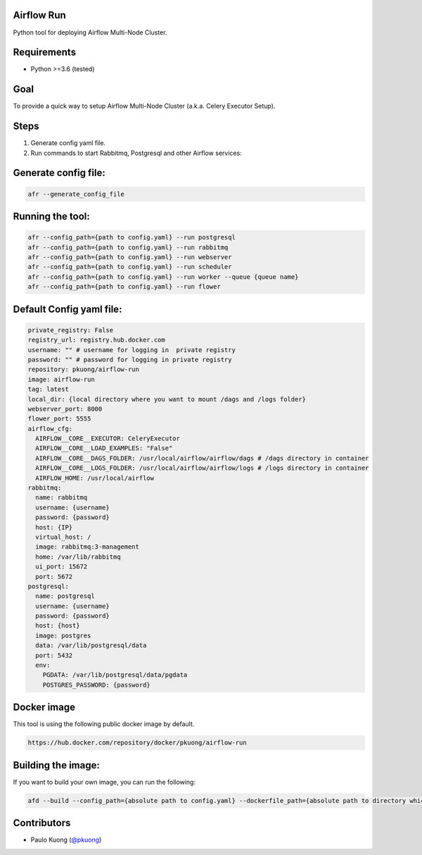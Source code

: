 Airflow Run
----------------

Python tool for deploying Airflow Multi-Node Cluster.

Requirements
------------

-  Python >=3.6 (tested)

Goal
----

| To provide a quick way to setup Airflow Multi-Node Cluster (a.k.a. Celery Executor Setup).

Steps
-----
1. Generate config yaml file.
2. Run commands to start Rabbitmq, Postgresql and other Airflow services:

Generate config file:
------------------------

.. code:: python

    afr --generate_config_file

Running the tool:
--------------------

.. code:: python

    afr --config_path={path to config.yaml} --run postgresql
    afr --config_path={path to config.yaml} --run rabbitmq
    afr --config_path={path to config.yaml} --run webserver
    afr --config_path={path to config.yaml} --run scheduler
    afr --config_path={path to config.yaml} --run worker --queue {queue name}
    afr --config_path={path to config.yaml} --run flower

Default Config yaml file:
-------------------------

.. code-block:: yaml

    private_registry: False
    registry_url: registry.hub.docker.com
    username: "" # username for logging in  private registry
    password: "" # password for logging in private registry
    repository: pkuong/airflow-run
    image: airflow-run
    tag: latest
    local_dir: {local directory where you want to mount /dags and /logs folder}
    webserver_port: 8000
    flower_port: 5555
    airflow_cfg:
      AIRFLOW__CORE__EXECUTOR: CeleryExecutor
      AIRFLOW__CORE__LOAD_EXAMPLES: "False"
      AIRFLOW__CORE__DAGS_FOLDER: /usr/local/airflow/airflow/dags # /dags directory in container
      AIRFLOW__CORE__LOGS_FOLDER: /usr/local/airflow/airflow/logs # /logs directory in container
      AIRFLOW_HOME: /usr/local/airflow
    rabbitmq:
      name: rabbitmq
      username: {username}
      password: {password}
      host: {IP}
      virtual_host: /
      image: rabbitmq:3-management
      home: /var/lib/rabbitmq
      ui_port: 15672
      port: 5672
    postgresql:
      name: postgresql
      username: {username}
      password: {password}
      host: {host}
      image: postgres
      data: /var/lib/postgresql/data
      port: 5432
      env:
        PGDATA: /var/lib/postgresql/data/pgdata
        POSTGRES_PASSWORD: {password}


Docker image
------------

| This tool is using the following public docker image by default.

.. code:: python

    https://hub.docker.com/repository/docker/pkuong/airflow-run

Building the image:
-------------------

| If you want to build your own image, you can run the following:

.. code:: python

    afd --build --config_path={absolute path to config.yaml} --dockerfile_path={absolute path to directory which contains Dockerfile}

Contributors
------------

-  Paulo Kuong (`@pkuong`_)

.. _@pkuong: https://github.com/paulokuong

.. |Build Status| image:: https://travis-ci.org/paulokuong/airflow-run.svg?branch=master
.. target: https://travis-ci.org/paulokuong/airflow-run
